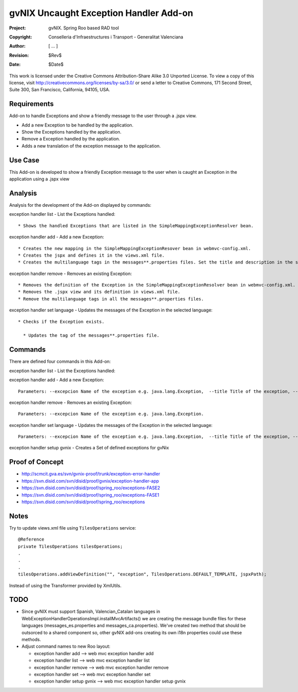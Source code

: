 ===================================================================
 gvNIX Uncaught Exception Handler Add-on
===================================================================

:Project:   gvNIX. Spring Roo based RAD tool
:Copyright: Conselleria d'Infraestructures i Transport - Generalitat Valenciana
:Author:    [ ... ]
:Revision:  $Rev$
:Date:      $Date$

This work is licensed under the Creative Commons Attribution-Share Alike 3.0
Unported License. To view a copy of this license, visit
http://creativecommons.org/licenses/by-sa/3.0/ or send a letter to
Creative Commons, 171 Second Street, Suite 300, San Francisco, California,
94105, USA.

Requirements
=============

Add-on to handle Exceptions and show a friendly message to the user through a .jspx view.

* Add a new Exception to be handled by the application.
* Show the Exceptions handled by the application.
* Remove a Exception handled by the application.
* Adds a new translation of the exception message to the application.

Use Case
=========

This Add-on is developed to show a friendly Exception message to the user when is caught an Exception in the application using a .jspx view

Analysis
=========

Analysis for the development of the Add-on displayed by commands::

exception handler list - List the Exceptions handled::

  * Shows the handled Exceptions that are listed in the SimpleMappingExceptionResolver bean.

exception handler add - Add a new Exception::

  * Creates the new mapping in the SimpleMappingExceptionResover bean in webmvc-config.xml.
  * Creates the jspx and defines it in the views.xml file.
  * Creates the multilanguage tags in the messages**.properties files. Set the title and description in the selected language.

exception handler remove - Removes an existing Exception::

  * Removes the definition of the Exception in the SimpleMappingExceptionResolver bean in webmvc-config.xml.
  * Removes the .jspx view and its definition in views.xml file.
  * Remove the multilanguage tags in all the messages**.properties files.

exception handler set language - Updates the messages of the Exception in the selected language::

  * Checks if the Exception exists.

    * Updates the tag of the messages**.properties file.

Commands
=========

There are defined four commands in this Add-on:

exception handler list - List the Exceptions handled::

exception handler add - Add a new Exception::

  Parameters: --excepcion Name of the exception e.g. java.lang.Exception,  --title Title of the exception, --description Description of the exception to show in the view and --language The language of the messages [es, en... etc].

exception handler remove - Removes an existing Exception::

  Parameters: --excepcion Name of the exception e.g. java.lang.Exception.

exception handler set language - Updates the messages of the Exception in the selected language::

  Parameters: --excepcion Name of the exception e.g. java.lang.Exception,  --title Title of the exception, --description Description of the exception to show in the view and --language The language of the messages [es, en... etc].

exception handler setup gvnix - Creates a Set of defined exceptions for gvNix

Proof of Concept
================

* http://scmcit.gva.es/svn/gvnix-proof/trunk/exception-error-handler
* https://svn.disid.com/svn/disid/proof/gvnix/exception-handler-app
* https://svn.disid.com/svn/disid/proof/spring_roo/exceptions-FASE2
* https://svn.disid.com/svn/disid/proof/spring_roo/exceptions-FASE1
* https://svn.disid.com/svn/disid/proof/spring_roo/exceptions

Notes
=======

Try to update views.xml file using ``TilesOperations`` service::

    @Reference
    private TilesOperations tilesOperations;
    .
    .
    .
    tilesOperations.addViewDefinition("", "exception", TilesOperations.DEFAULT_TEMPLATE, jspxPath);

Instead of using the Transformer provided by XmlUtils.


TODO
=====

* Since gvNIX must support Spanish, Valencian_Catalan languages in WebExceptionHandlerOperationsImpl.installMvcArtifacts()
  we are creating the message bundle files for these languages (messages_es.properties and messages_ca.properties). We've
  created two method that should be outsorced to a shared component so, other gvNIX add-ons creating its own i18n properties
  could use these methods.

* Adjust command names to new Roo layout:

  - exception handler add --> web mvc exception handler add
  - exception handler list --> web mvc exception handler list
  - exception handler remove --> web mvc exception handler remove
  - exception handler set --> web mvc exception handler set
  - exception handler setup gvnix --> web mvc exception handler setup gvnix
 